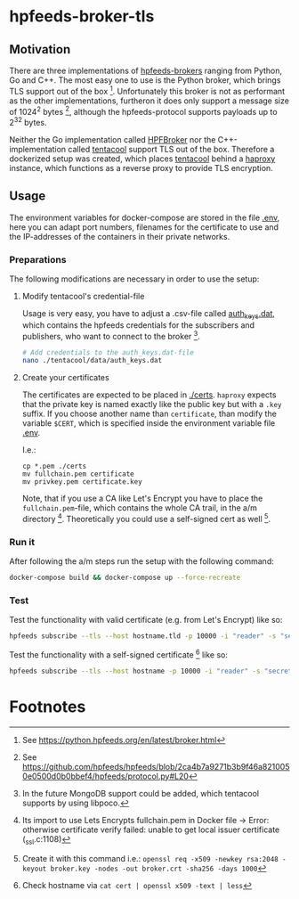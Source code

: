 * hpfeeds-broker-tls

** Motivation
There are three implementations of [[https://hpfeeds.org/brokers][hpfeeds-brokers]] ranging from Python, Go and C++. The most easy one to use is the Python broker, which brings TLS support out of the box [fn:1]. Unfortunately this broker is not as performant as the other implementations, furtheron it does only support a message size of 1024^2 bytes [fn:2], although the hpfeeds-protocol supports payloads up to 2^32 bytes.

Neither the Go implementation called [[https://github.com/d1str0/HPFBroker][HPFBroker]] nor the C++-implementation called [[https://github.com/tentacool/tentacool][tentacool]] support TLS out of the box. Therefore a dockerized setup was created, which places [[https://github.com/tentacool/tentacool][tentacool]] behind a [[https://github.com/haproxy/haproxy][haproxy]] instance, which functions as a reverse proxy to provide TLS encryption.

** Usage
The environment variables for docker-compose are stored in the file [[file:.env][.env]], here you can adapt port numbers, filenames for the certificate to use and the IP-addresses of the containers in their private networks.

*** Preparations
The following modifications are necessary in order to use the setup:

**** Modify tentacool's credential-file
Usage is very easy, you have to adjust a .csv-file called [[file:tentacool/data/auth_keys.dat][auth_keys.dat]], which contains the hpfeeds credentials for the subscribers and publishers, who want to connect to the broker [fn:3].

#+begin_src bash
# Add credentials to the auth_keys.dat-file
nano ./tentacool/data/auth_keys.dat
#+end_src

**** Create your certificates
The certificates are expected to be placed in [[file:certs/][./certs]]. ~haproxy~ expects that the private key is named exactly like the public key but with a ~.key~ suffix. If you choose another name than ~certificate~, than modify the variable ~$CERT~, which is specified inside the environment variable file [[file:.env][.env]].

I.e.:
#+begin_src
cp *.pem ./certs
mv fullchain.pem certificate
mv privkey.pem certificate.key
#+end_src

Note, that if you use a CA like Let's Encrypt you have to place the ~fullchain.pem~-file, which contains the whole CA trail, in the a/m directory [fn:4]. Theoretically you could use a self-signed cert as well [fn:5].

*** Run it
After following the a/m steps run the setup with the following command:
#+begin_src bash
docker-compose build && docker-compose up --force-recreate
#+end_src

*** Test
Test the functionality with valid certificate (e.g. from Let's Encrypt) like so:
#+begin_src bash
hpfeeds subscribe --tls --host hostname.tld -p 10000 -i "reader" -s "secret" -c "ch1"
#+end_src


Test the functionality with a self-signed certificate [fn:6] like so:
#+begin_src bash
hpfeeds subscribe --tls --host hostname -p 10000 -i "reader" -s "secret" -c "ch1" --tlscert=path/to/self-signed-cert.crt
#+end_src

* Footnotes

[fn:1] See https://python.hpfeeds.org/en/latest/broker.html

[fn:2] See https://github.com/hpfeeds/hpfeeds/blob/2ca4b7a9271b3b9f46a8210050e0500d0b0bbef4/hpfeeds/protocol.py#L20

[fn:3] In the future MongoDB support could be added, which tentacool supports by using libpoco.

[fn:4] Its import to use Lets Encrypts fullchain.pem in Docker file -> Error: otherwise certificate verify failed: unable to get local issuer certificate (_ssl.c:1108)

[fn:5] Create it with this command i.e.: ~openssl req -x509 -newkey rsa:2048 -keyout broker.key -nodes -out broker.crt -sha256 -days 1000~

[fn:6] Check hostname via ~cat cert | openssl x509 -text | less~
